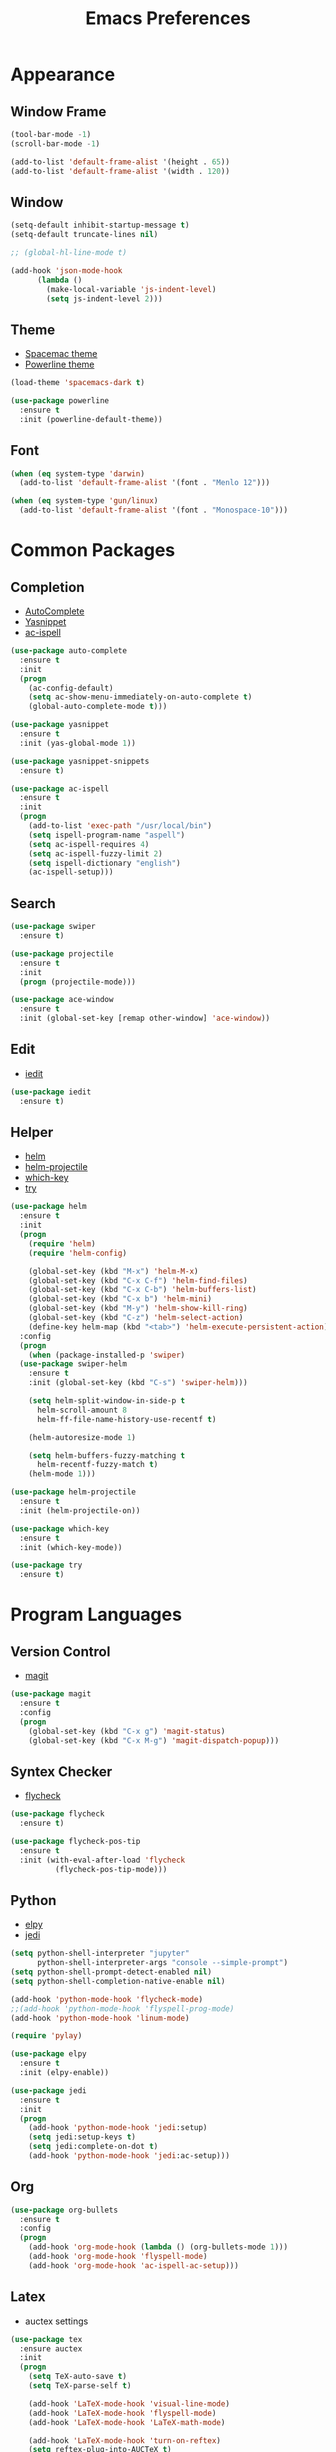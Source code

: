 #+startup: overview
#+title: Emacs Preferences

* Appearance
** Window Frame
#+begin_src emacs-lisp
  (tool-bar-mode -1)
  (scroll-bar-mode -1)

  (add-to-list 'default-frame-alist '(height . 65))
  (add-to-list 'default-frame-alist '(width . 120))
#+end_src

** Window
#+begin_src emacs-lisp
  (setq-default inhibit-startup-message t)
  (setq-default truncate-lines nil)

  ;; (global-hl-line-mode t)

  (add-hook 'json-mode-hook
	    (lambda ()
	      (make-local-variable 'js-indent-level)
	      (setq js-indent-level 2)))
#+end_src

** Theme
   - [[https://github.com/nashamri/spacemacs-theme][Spacemac theme]] 
   - [[https://github.com/milkypostman/powerline][Powerline theme]]
#+begin_src emacs-lisp
  (load-theme 'spacemacs-dark t)

  (use-package powerline
    :ensure t
    :init (powerline-default-theme))
#+end_src

** Font
#+begin_src emacs-lisp
  (when (eq system-type 'darwin)
    (add-to-list 'default-frame-alist '(font . "Menlo 12")))

  (when (eq system-type 'gun/linux)
    (add-to-list 'default-frame-alist '(font . "Monospace-10")))
#+end_src

* Common Packages
** Completion
   - [[https://github.com/auto-complete/auto-complete][AutoComplete]]
   - [[https://github.com/joaotavora/yasnippet][Yasnippet]]
   - [[https://github.com/syohex/emacs-ac-ispell][ac-ispell]]
#+begin_src emacs-lisp
  (use-package auto-complete
    :ensure t
    :init
    (progn
      (ac-config-default)
      (setq ac-show-menu-immediately-on-auto-complete t)
      (global-auto-complete-mode t)))

  (use-package yasnippet
    :ensure t
    :init (yas-global-mode 1))

  (use-package yasnippet-snippets
    :ensure t)

  (use-package ac-ispell
    :ensure t
    :init
    (progn
      (add-to-list 'exec-path "/usr/local/bin")
      (setq ispell-program-name "aspell")
      (setq ac-ispell-requires 4)
      (setq ac-ispell-fuzzy-limit 2)
      (setq ispell-dictionary "english")
      (ac-ispell-setup)))
#+end_src

** Search
#+begin_src emacs-lisp
  (use-package swiper
    :ensure t)

  (use-package projectile
    :ensure t
    :init
    (progn (projectile-mode)))

  (use-package ace-window
    :ensure t
    :init (global-set-key [remap other-window] 'ace-window))
#+end_src
    
** Edit
   - [[https://github.com/victorhge/iedit][iedit]]
#+begin_src emacs-lisp
  (use-package iedit
    :ensure t)
#+end_src

** Helper
   - [[https://github.com/emacs-helm/helm][helm]]
   - [[https://github.com/bbatsov/helm-projectile][helm-projectile]]
   - [[https://github.com/justbur/emacs-which-key][which-key]]
   - [[https://github.com/larstvei/Try][try]]
#+begin_src emacs-lisp
  (use-package helm
    :ensure t
    :init
    (progn
      (require 'helm)
      (require 'helm-config)

      (global-set-key (kbd "M-x") 'helm-M-x)
      (global-set-key (kbd "C-x C-f") 'helm-find-files)
      (global-set-key (kbd "C-x C-b") 'helm-buffers-list)
      (global-set-key (kbd "C-x b") 'helm-mini)
      (global-set-key (kbd "M-y") 'helm-show-kill-ring)
      (global-set-key (kbd "C-z") 'helm-select-action)
      (define-key helm-map (kbd "<tab>") 'helm-execute-persistent-action))
    :config
    (progn
      (when (package-installed-p 'swiper)
	(use-package swiper-helm
	  :ensure t
	  :init (global-set-key (kbd "C-s") 'swiper-helm)))

      (setq helm-split-window-in-side-p t
	    helm-scroll-amount 8
	    helm-ff-file-name-history-use-recentf t)

      (helm-autoresize-mode 1)

      (setq helm-buffers-fuzzy-matching t
	    helm-recentf-fuzzy-match t)
      (helm-mode 1)))

  (use-package helm-projectile
    :ensure t
    :init (helm-projectile-on))

  (use-package which-key
    :ensure t
    :init (which-key-mode))

  (use-package try
    :ensure t)
#+end_src

* Program Languages
** Version Control
   - [[https://github.com/magit/magit][magit]]
#+begin_src emacs-lisp
  (use-package magit
    :ensure t
    :config
    (progn
      (global-set-key (kbd "C-x g") 'magit-status)
      (global-set-key (kbd "C-x M-g") 'magit-dispatch-popup)))
#+end_src

** Syntex Checker
   - [[https://github.com/flycheck/flycheck][flycheck]]
#+begin_src emacs-lisp
  (use-package flycheck
    :ensure t)

  (use-package flycheck-pos-tip
    :ensure t
    :init (with-eval-after-load 'flycheck
            (flycheck-pos-tip-mode)))
#+end_src
** Python
   - [[https://github.com/jorgenschaefer/elpy][elpy]]
   - [[https://github.com/tkf/emacs-jedi][jedi]]
#+begin_src emacs-lisp
  (setq python-shell-interpreter "jupyter"
        python-shell-interpreter-args "console --simple-prompt")
  (setq python-shell-prompt-detect-enabled nil)
  (setq python-shell-completion-native-enable nil)

  (add-hook 'python-mode-hook 'flycheck-mode)
  ;;(add-hook 'python-mode-hook 'flyspell-prog-mode)
  (add-hook 'python-mode-hook 'linum-mode)

  (require 'pylay)

  (use-package elpy
    :ensure t
    :init (elpy-enable))
     
  (use-package jedi
    :ensure t
    :init
    (progn
      (add-hook 'python-mode-hook 'jedi:setup)
      (setq jedi:setup-keys t)
      (setq jedi:complete-on-dot t)
      (add-hook 'python-mode-hook 'jedi:ac-setup)))
#+end_src

** Org
#+begin_src emacs-lisp
  (use-package org-bullets
    :ensure t
    :config
    (progn
      (add-hook 'org-mode-hook (lambda () (org-bullets-mode 1)))
      (add-hook 'org-mode-hook 'flyspell-mode)
      (add-hook 'org-mode-hook 'ac-ispell-ac-setup)))
#+end_src

** Latex
   - auctex settings
#+begin_src emacs-lisp
  (use-package tex
    :ensure auctex
    :init
    (progn 
      (setq TeX-auto-save t)
      (setq TeX-parse-self t)
    
      (add-hook 'LaTeX-mode-hook 'visual-line-mode)
      (add-hook 'LaTeX-mode-hook 'flyspell-mode)
      (add-hook 'LaTeX-mode-hook 'LaTeX-math-mode)
    
      (add-hook 'LaTeX-mode-hook 'turn-on-reftex)
      (setq reftex-plug-into-AUCTeX t)
    
      (setq TeX-PDF-mode t)
    
      (setenv "PATH" (concat (getenv "PATH") ":/Library/TeX/texbin/"))  
      (setq exec-path (append exec-path '("/Library/TeX/texbin/")))))
#+end_src

* System Key
** macos command key
#+begin_src emacs-lisp
  (when (eq system-type 'darwin)
    (setq mac-command-modifier 'control))
#+end_src
